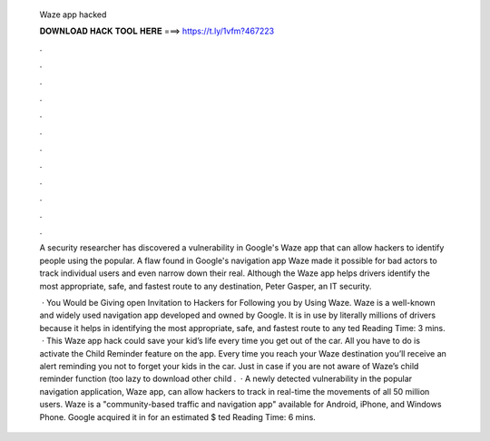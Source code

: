   Waze app hacked
  
  
  
  𝐃𝐎𝐖𝐍𝐋𝐎𝐀𝐃 𝐇𝐀𝐂𝐊 𝐓𝐎𝐎𝐋 𝐇𝐄𝐑𝐄 ===> https://t.ly/1vfm?467223
  
  
  
  .
  
  
  
  .
  
  
  
  .
  
  
  
  .
  
  
  
  .
  
  
  
  .
  
  
  
  .
  
  
  
  .
  
  
  
  .
  
  
  
  .
  
  
  
  .
  
  
  
  .
  
  A security researcher has discovered a vulnerability in Google's Waze app that can allow hackers to identify people using the popular. A flaw found in Google's navigation app Waze made it possible for bad actors to track individual users and even narrow down their real. Although the Waze app helps drivers identify the most appropriate, safe, and fastest route to any destination, Peter Gasper, an IT security.
  
   · You Would be Giving open Invitation to Hackers for Following you by Using Waze. Waze is a well-known and widely used navigation app developed and owned by Google. It is in use by literally millions of drivers because it helps in identifying the most appropriate, safe, and fastest route to any ted Reading Time: 3 mins.  · This Waze app hack could save your kid’s life every time you get out of the car. All you have to do is activate the Child Reminder feature on the app. Every time you reach your Waze destination you’ll receive an alert reminding you not to forget your kids in the car. Just in case if you are not aware of Waze’s child reminder function (too lazy to download other child .  · A newly detected vulnerability in the popular navigation application, Waze app, can allow hackers to track in real-time the movements of all 50 million users. Waze is a "community-based traffic and navigation app" available for Android, iPhone, and Windows Phone. Google acquired it in for an estimated $ ted Reading Time: 6 mins.
